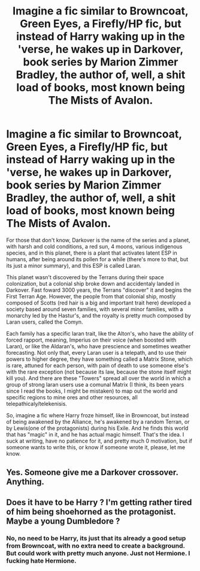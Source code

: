 #+TITLE: Imagine a fic similar to Browncoat, Green Eyes, a Firefly/HP fic, but instead of Harry waking up in the 'verse, he wakes up in Darkover, book series by Marion Zimmer Bradley, the author of, well, a shit load of books, most known being The Mists of Avalon.

* Imagine a fic similar to Browncoat, Green Eyes, a Firefly/HP fic, but instead of Harry waking up in the 'verse, he wakes up in Darkover, book series by Marion Zimmer Bradley, the author of, well, a shit load of books, most known being The Mists of Avalon.
:PROPERTIES:
:Author: nauze18
:Score: 3
:DateUnix: 1565543266.0
:DateShort: 2019-Aug-11
:FlairText: Prompt/Request
:END:
For those that don't know, Darkover is the name of the series and a planet, with harsh and cold conditions, a red sun, 4 moons, various indigenous species, and in this planet, there is a plant that activates latent ESP in humans, after being around its pollen for a while (there's more to that, but its just a minor summary), and this ESP is called Laran.

This planet wasn't discovered by the Terrans during their space colonization, but a colonial ship broke down and accidentaly landed in Darkover. Fast foward 3000 years, the Terrans "discover" it and begins the First Terran Age. However, the people from that colonial ship, mostly composed of Scotts (red hair is a big and important trait here) developed a society based around seven families, with several minor families, with a monarchy led by the Hastur's, and the royalty is pretty much composed by Laran users, called the Comyn.

Each family has a specific laran trait, like the Alton's, who have the ability of forced rapport, meaning, Imperius on their voice (when boosted with Laran), or like the Aldaran's, who have prescience and sometimes weather forecasting. Not only that, every Laran user is a telepath, and to use their powers to higher degree, they have something called a Matrix Stone, which is rare, attuned for each person, with pain of death to use someone else's with the rare exception (not because its law, because the stone itself might kill you). And there are these "Towers" spread all over the world in which a group of strong laran users use a comunal Matrix (I think, its been years since I read the books, I might be mistaken) to map out the world and specific regions to mine ores and other resources, all telepathicaly/telekenisis.

So, imagine a fic where Harry froze himself, like in Browncoat, but instead of being awakened by the Alliance, he's awakened by a random Terran, or by Lewis(one of the protagonists) during his Exile. And he finds this world that has "magic" in it, and he has actual magic himself. That's the idea. I suck at writing, have no patience for it, and pretty much 0 motivation, but if someone wants to write this, or know if someone wrote it, please, let me know.


** Yes. Someone give me a Darkover crossover. Anything.
:PROPERTIES:
:Author: Nagiarutai
:Score: 1
:DateUnix: 1565545068.0
:DateShort: 2019-Aug-11
:END:


** Does it have to be Harry ? I'm getting rather tired of him being shoehorned as the protagonist. Maybe a young Dumbledore ?
:PROPERTIES:
:Author: Bleepbloopbotz2
:Score: 0
:DateUnix: 1565544229.0
:DateShort: 2019-Aug-11
:END:

*** No, no need to be Harry, its just that its already a good setup from Browncoat, with no extra need to create a background. But could work with pretty much anyone. Just not Hermione. I fucking hate Hermione.
:PROPERTIES:
:Author: nauze18
:Score: 0
:DateUnix: 1565546734.0
:DateShort: 2019-Aug-11
:END:
